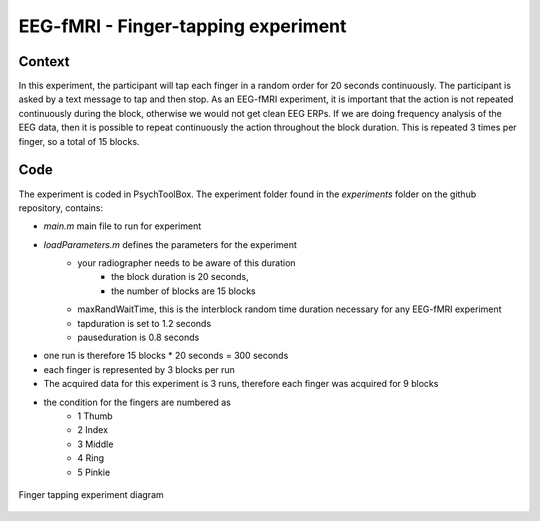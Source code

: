 ------------------------------------
EEG-fMRI - Finger-tapping experiment
------------------------------------

Context
^^^^^^^

In this experiment, the participant will tap each finger in a random order for 20 seconds continuously.
The participant is asked by a text message to tap and then stop.
As an EEG-fMRI experiment, it is important that the action is not repeated continuously during the block, otherwise we would not get clean EEG ERPs.
If we are doing frequency analysis of the EEG data, then it is possible to repeat continuously the action throughout the block duration.
This is repeated 3 times per finger, so a total of 15 blocks.

Code
^^^^

The experiment is coded in PsychToolBox.
The experiment folder found in the `experiments` folder on the github repository, contains:

- `main.m` main file to run for experiment
- `loadParameters.m` defines the parameters for the experiment
    - your radiographer needs to be aware of this duration
        - the block duration is 20 seconds,
        - the number of blocks are 15 blocks
    - maxRandWaitTime, this is the interblock random time duration necessary for any EEG-fMRI experiment
    - tapduration is set to 1.2 seconds
    - pauseduration is 0.8 seconds
- one run is therefore 15 blocks * 20 seconds = 300 seconds
- each finger is represented by 3 blocks per run
- The acquired data for this experiment is 3 runs, therefore each finger was acquired for 9 blocks
- the condition for the fingers are numbered as
    - 1 Thumb
    - 2 Index
    - 3 Middle
    - 4 Ring
    - 5 Pinkie

.. figure:: figures/2-finger-tapping/finger-tapping-diagram.png
    :align: center
    :alt: Finger tapping experiment diagram

    Finger tapping experiment diagram

.. dropdown:: Finger Tapping task code

    .. literalinclude:: ../../../../../experiments/EEG-FMRI/finger-tapping/main.m
      :language: matlab
